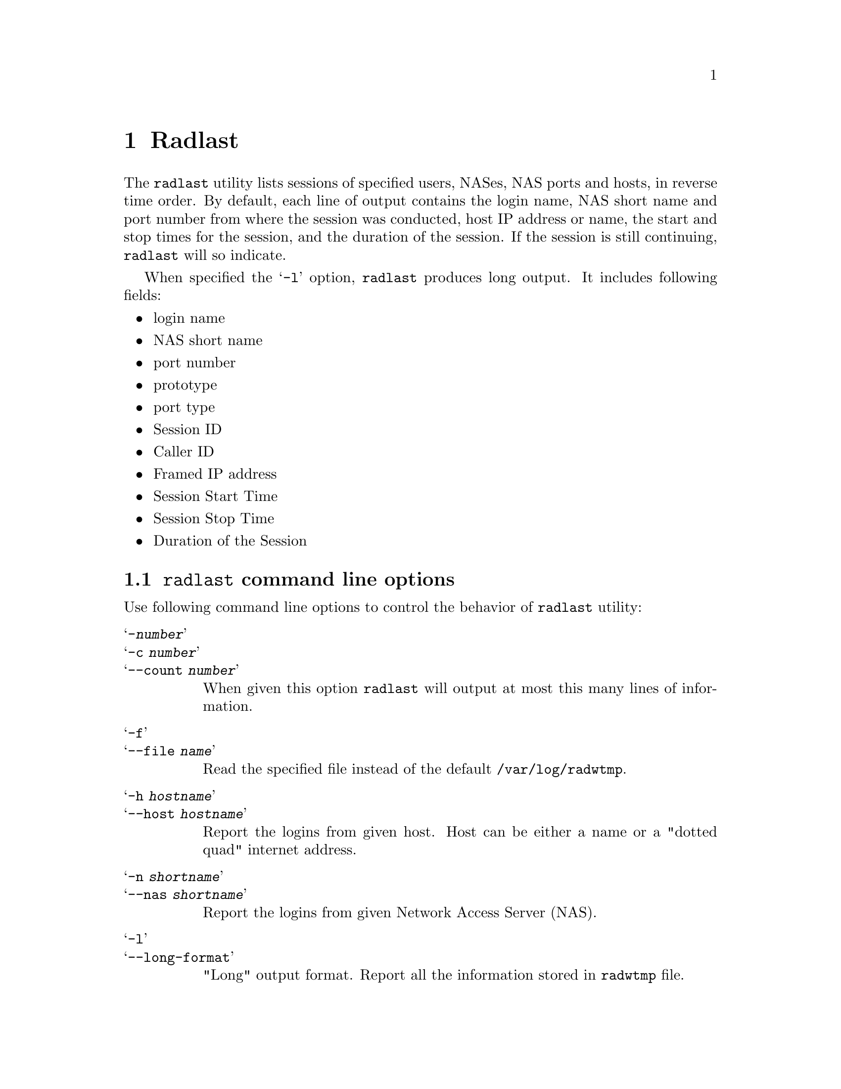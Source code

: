 @c This is part of the Radius manual.
@c Copyright (C) 1999,2000,2001 Sergey Poznyakoff
@c See file radius.texi for copying conditions.
@comment *******************************************************************
@node Radlast, Raduse, Radwho, Top
@chapter Radlast
@pindex radlast

The @code{radlast} utility lists sessions of specified users, NASes,
NAS ports and hosts, in reverse time order. By default, each line of output
contains the login name, NAS short name and port number from where the
session was conducted, host IP address or name, the start and stop
times for the session, and the duration of the session. If the session
is still continuing, @code{radlast} will so indicate.

When specified the @samp{-l} option, @code{radlast} produces long
output. It includes following fields:

@itemize @bullet
@item login name
@item NAS short name
@item port number
@item prototype
@item port type
@item Session ID
@item Caller ID
@item Framed IP address
@item Session Start Time
@item Session Stop Time
@item Duration of the Session
@end itemize


@menu
* Options: radlast options.      Command line options.
@end menu

@comment *******************************************************************
@node radlast options, , , Radlast
@section @code{radlast} command line options
@pindex @code{radlast}, options

Use following command line options to control the behavior of
@code{radlast} utility:

@table @samp
@item -@var{number}
@itemx -c @var{number}
@itemx --count @var{number}
When given this option @code{radlast} will output at most this many
lines of information. 

@item -f
@itemx --file @var{name}
Read the specified file instead of the default @file{/var/log/radwtmp}.

@item -h @var{hostname}
@itemx --host @var{hostname}
Report the logins from given host. Host can be either a name or a
"dotted quad" internet address.

@item -n @var{shortname}
@itemx --nas @var{shortname}
Report the logins from given Network Access Server (NAS).

@item -l
@itemx --long-format
"Long" output format. Report all the information stored in
@file{radwtmp} file.

@item -p @var{number}
@itemx --port @var{number}
Report the logins on a given port. The port may be specified either fully or
abbreviated, e.g. @code{radlast -p 3} or @code{radlast -p S03}.

@item -s
@itemx --show-seconds
Report the duration of the login session in seconds instead of the
default days, hours and minutes.

@item -t
The same as @samp{-p}. This flag is provided for compatibility with last(1).

@item -w
@itemx --wide
Widen the duration field to show seconds as well as the default days,
hours and minutes.

@end table

If multiple arguments are given, the logical OR operation between them
is assumed, i.e. the information selected by each argument
is printed. This, however, does not apply to @code{-c} option. This option is
always combined with the rest of command line by logical AND.

The pseudo-user ~reboot logs in on every reboot of network access
server.

If @code{radlast} is interrupted, it indicates to what date the search
was progressed.
